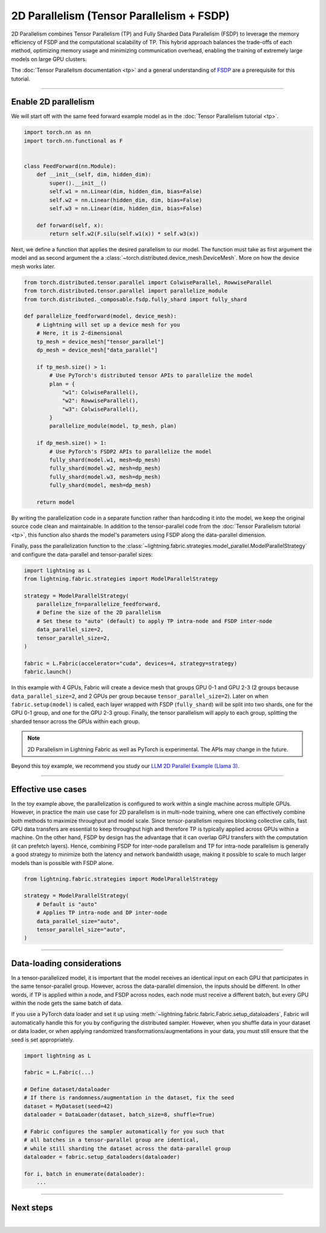 ##########################################
2D Parallelism (Tensor Parallelism + FSDP)
##########################################

2D Parallelism combines Tensor Parallelism (TP) and Fully Sharded Data Parallelism (FSDP) to leverage the memory efficiency of FSDP and the computational scalability of TP.
This hybrid approach balances the trade-offs of each method, optimizing memory usage and minimizing communication overhead, enabling the training of extremely large models on large GPU clusters.

The :doc:`Tensor Parallelism documentation <tp>` and a general understanding of `FSDP <https://pytorch.org/tutorials/intermediate/FSDP_tutorial.html>`_ are a prerequisite for this tutorial.

.. raw:: html

    <a target="_blank" href="https://lightning.ai/lightning-ai/studios/pretrain-an-llm-with-pytorch-lightning">
      <img src="https://pl-bolts-doc-images.s3.us-east-2.amazonaws.com/app-2/studio-badge.svg" alt="Open In Studio" style="width: auto; max-width: none;"/>
    </a>


----


*********************
Enable 2D parallelism
*********************

We will start off with the same feed forward example model as in the :doc:`Tensor Parallelism tutorial <tp>`.

.. code-block:: python

    import torch.nn as nn
    import torch.nn.functional as F


    class FeedForward(nn.Module):
        def __init__(self, dim, hidden_dim):
            super().__init__()
            self.w1 = nn.Linear(dim, hidden_dim, bias=False)
            self.w2 = nn.Linear(hidden_dim, dim, bias=False)
            self.w3 = nn.Linear(dim, hidden_dim, bias=False)

        def forward(self, x):
            return self.w2(F.silu(self.w1(x)) * self.w3(x))

Next, we define a function that applies the desired parallelism to our model.
The function must take as first argument the model and as second argument the a :class:`~torch.distributed.device_mesh.DeviceMesh`.
More on how the device mesh works later.

.. code-block:: python

    from torch.distributed.tensor.parallel import ColwiseParallel, RowwiseParallel
    from torch.distributed.tensor.parallel import parallelize_module
    from torch.distributed._composable.fsdp.fully_shard import fully_shard

    def parallelize_feedforward(model, device_mesh):
        # Lightning will set up a device mesh for you
        # Here, it is 2-dimensional
        tp_mesh = device_mesh["tensor_parallel"]
        dp_mesh = device_mesh["data_parallel"]

        if tp_mesh.size() > 1:
            # Use PyTorch's distributed tensor APIs to parallelize the model
            plan = {
                "w1": ColwiseParallel(),
                "w2": RowwiseParallel(),
                "w3": ColwiseParallel(),
            }
            parallelize_module(model, tp_mesh, plan)

        if dp_mesh.size() > 1:
            # Use PyTorch's FSDP2 APIs to parallelize the model
            fully_shard(model.w1, mesh=dp_mesh)
            fully_shard(model.w2, mesh=dp_mesh)
            fully_shard(model.w3, mesh=dp_mesh)
            fully_shard(model, mesh=dp_mesh)

        return model

By writing the parallelization code in a separate function rather than hardcoding it into the model, we keep the original source code clean and maintainable.
In addition to the tensor-parallel code from the :doc:`Tensor Parallelism tutorial <tp>`, this function also shards the model's parameters using FSDP along the data-parallel dimension.

Finally, pass the parallelization function to the :class:`~lightning.fabric.strategies.model_parallel.ModelParallelStrategy` and configure the data-parallel and tensor-parallel sizes:

.. code-block:: python

    import lightning as L
    from lightning.fabric.strategies import ModelParallelStrategy

    strategy = ModelParallelStrategy(
        parallelize_fn=parallelize_feedforward,
        # Define the size of the 2D parallelism
        # Set these to "auto" (default) to apply TP intra-node and FSDP inter-node
        data_parallel_size=2,
        tensor_parallel_size=2,
    )

    fabric = L.Fabric(accelerator="cuda", devices=4, strategy=strategy)
    fabric.launch()


In this example with 4 GPUs, Fabric will create a device mesh that groups GPU 0-1 and GPU 2-3 (2 groups because ``data_parallel_size=2``, and 2 GPUs per group because ``tensor_parallel_size=2``).
Later on when ``fabric.setup(model)`` is called, each layer wrapped with FSDP (``fully_shard``) will be split into two shards, one for the GPU 0-1 group, and one for the GPU 2-3 group.
Finally, the tensor parallelism will apply to each group, splitting the sharded tensor across the GPUs within each group.


.. collapse:: Full training example (requires at least 4 GPUs).

    .. code-block:: python

        import torch
        import torch.nn as nn
        import torch.nn.functional as F

        from torch.distributed.tensor.parallel import ColwiseParallel, RowwiseParallel
        from torch.distributed.tensor.parallel import parallelize_module
        from torch.distributed._composable.fsdp.fully_shard import fully_shard

        import lightning as L
        from lightning.pytorch.demos.boring_classes import RandomDataset
        from lightning.fabric.strategies import ModelParallelStrategy


        class FeedForward(nn.Module):
            def __init__(self, dim, hidden_dim):
                super().__init__()
                self.w1 = nn.Linear(dim, hidden_dim, bias=False)
                self.w2 = nn.Linear(hidden_dim, dim, bias=False)
                self.w3 = nn.Linear(dim, hidden_dim, bias=False)

            def forward(self, x):
                return self.w2(F.silu(self.w1(x)) * self.w3(x))


        def parallelize_feedforward(model, device_mesh):
            # Lightning will set up a device mesh for you
            # Here, it is 2-dimensional
            tp_mesh = device_mesh["tensor_parallel"]
            dp_mesh = device_mesh["data_parallel"]

            if tp_mesh.size() > 1:
                # Use PyTorch's distributed tensor APIs to parallelize the model
                plan = {
                    "w1": ColwiseParallel(),
                    "w2": RowwiseParallel(),
                    "w3": ColwiseParallel(),
                }
                parallelize_module(model, tp_mesh, plan)

            if dp_mesh.size() > 1:
                # Use PyTorch's FSDP2 APIs to parallelize the model
                fully_shard(model.w1, mesh=dp_mesh)
                fully_shard(model.w2, mesh=dp_mesh)
                fully_shard(model.w3, mesh=dp_mesh)
                fully_shard(model, mesh=dp_mesh)

            return model


        strategy = ModelParallelStrategy(
            parallelize_fn=parallelize_feedforward,
            data_parallel_size=2,
            tensor_parallel_size=2,
        )

        fabric = L.Fabric(accelerator="cuda", devices=4, strategy=strategy)
        fabric.launch()

        # Initialize the model
        model = FeedForward(8192, 8192)
        model = fabric.setup(model)

        # Define the optimizer
        optimizer = torch.optim.AdamW(model.parameters(), lr=3e-3)
        optimizer = fabric.setup_optimizers(optimizer)

        # Define dataset/dataloader
        dataset = RandomDataset(8192, 128)
        dataloader = torch.utils.data.DataLoader(dataset, batch_size=8)
        dataloader = fabric.setup_dataloaders(dataloader)

        # Simplified training loop
        for i, batch in enumerate(dataloader):
            output = model(batch)
            loss = output.sum()
            fabric.backward(loss)
            optimizer.step()
            optimizer.zero_grad()
            fabric.print(f"Iteration {i} complete")

        fabric.print(f"Peak memory usage: {torch.cuda.max_memory_allocated() / 1e9:.02f} GB")

.. note:: 2D Parallelism in Lightning Fabric as well as PyTorch is experimental. The APIs may change in the future.

Beyond this toy example, we recommend you study our `LLM 2D Parallel Example (Llama 3) <https://github.com/Lightning-AI/pytorch-lightning/tree/master/examples/fabric/tensor_parallel>`_.


----


*******************
Effective use cases
*******************

In the toy example above, the parallelization is configured to work within a single machine across multiple GPUs.
However, in practice the main use case for 2D parallelism is in multi-node training, where one can effectively combine both methods to maximize throughput and model scale.
Since tensor-parallelism requires blocking collective calls, fast GPU data transfers are essential to keep throughput high and therefore TP is typically applied across GPUs within a machine.
On the other hand, FSDP by design has the advantage that it can overlap GPU transfers with the computation (it can prefetch layers).
Hence, combining FSDP for inter-node parallelism and TP for intra-node parallelism is generally a good strategy to minimize both the latency and network bandwidth usage, making it possible to scale to much larger models than is possible with FSDP alone.


.. code-block:: python

    from lightning.fabric.strategies import ModelParallelStrategy

    strategy = ModelParallelStrategy(
        # Default is "auto"
        # Applies TP intra-node and DP inter-node
        data_parallel_size="auto",
        tensor_parallel_size="auto",
    )


----


***************************
Data-loading considerations
***************************

In a tensor-parallelized model, it is important that the model receives an identical input on each GPU that participates in the same tensor-parallel group.
However, across the data-parallel dimension, the inputs should be different.
In other words, if TP is applied within a node, and FSDP across nodes, each node must receive a different batch, but every GPU within the node gets the same batch of data.

If you use a PyTorch data loader and set it up using :meth:`~lightning.fabric.fabric.Fabric.setup_dataloaders`, Fabric will automatically handle this for you by configuring the distributed sampler.
However, when you shuffle data in your dataset or data loader, or when applying randomized transformations/augmentations in your data, you must still ensure that the seed is set appropriately.


.. code-block:: python

    import lightning as L

    fabric = L.Fabric(...)

    # Define dataset/dataloader
    # If there is randomness/augmentation in the dataset, fix the seed
    dataset = MyDataset(seed=42)
    dataloader = DataLoader(dataset, batch_size=8, shuffle=True)

    # Fabric configures the sampler automatically for you such that
    # all batches in a tensor-parallel group are identical,
    # while still sharding the dataset across the data-parallel group
    dataloader = fabric.setup_dataloaders(dataloader)

    for i, batch in enumerate(dataloader):
        ...




----


**********
Next steps
**********

.. raw:: html

    <div class="display-card-container">
        <div class="row">

.. displayitem::
    :header: LLM 2D Parallel Example
    :description: Full example how to combine TP + FSDP in a large language model (Llama 3)
    :col_css: col-md-4
    :button_link: https://github.com/Lightning-AI/pytorch-lightning/tree/master/examples/fabric/tensor_parallel
    :height: 160
    :tag: advanced

.. displayitem::
    :header: Pipeline Parallelism
    :description: Coming soon
    :col_css: col-md-4
    :height: 160
    :tag: advanced


.. raw:: html

        </div>
    </div>

|
